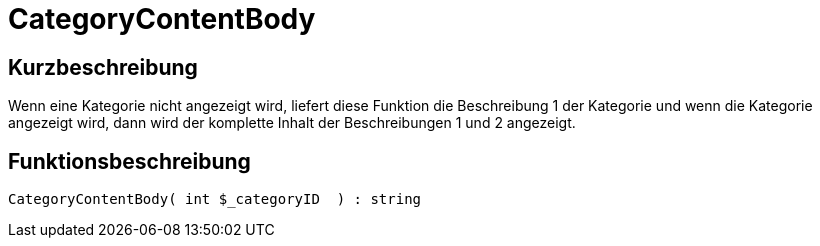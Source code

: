 = CategoryContentBody
:keywords: CategoryContentBody
:index: false

//  auto generated content Mon, 01 Jun 2015 17:05:46 +0200
== Kurzbeschreibung

Wenn eine Kategorie nicht angezeigt wird, liefert diese Funktion die Beschreibung 1 der Kategorie und wenn die Kategorie angezeigt wird, dann wird der komplette Inhalt der Beschreibungen 1 und 2 angezeigt.

== Funktionsbeschreibung

[source,plenty]
----

CategoryContentBody( int $_categoryID  ) : string

----
